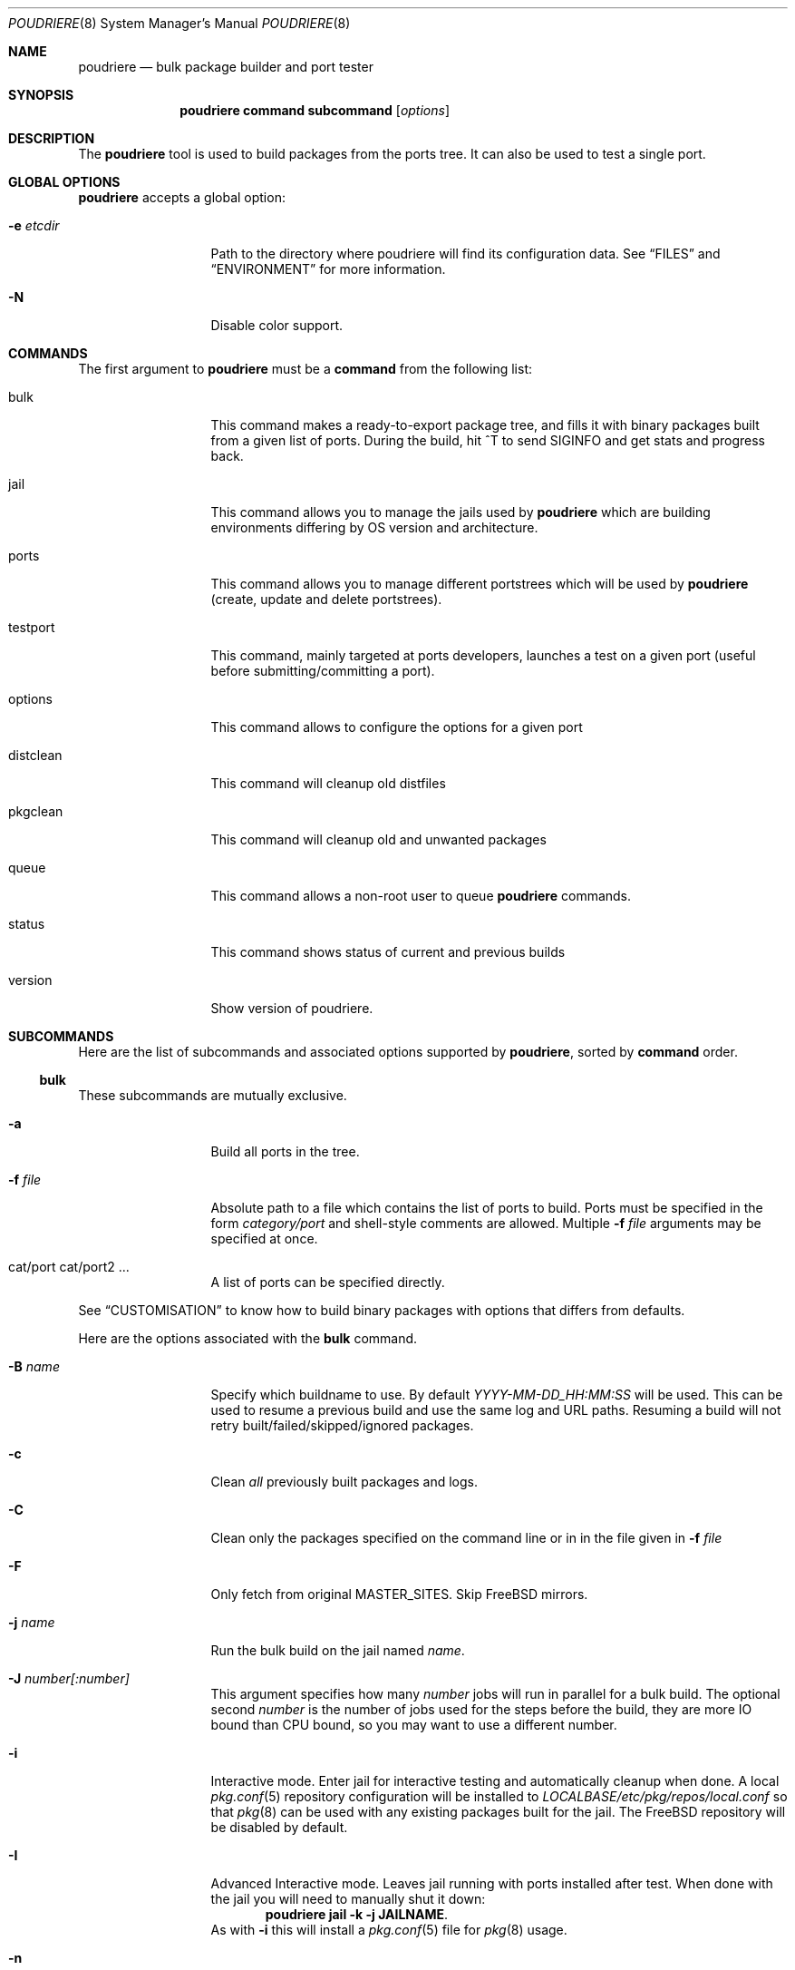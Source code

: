 .\" Copyright (c) 2012 Baptiste Daroussin <bapt@FreeBSD.org>
.\" Copyright (c) 2012-2014 Bryan Drewery <bdrewery@FreeBSD.org>
.\" All rights reserved.
.\"
.\" Redistribution and use in source and binary forms, with or without
.\" modification, are permitted provided that the following conditions
.\" are met:
.\" 1. Redistributions of source code must retain the above copyright
.\"    notice, this list of conditions and the following disclaimer.
.\" 2. Redistributions in binary form must reproduce the above copyright
.\"    notice, this list of conditions and the following disclaimer in the
.\"    documentation and/or other materials provided with the distribution.
.\"
.\" THIS SOFTWARE IS PROVIDED BY THE AUTHOR AND CONTRIBUTORS ``AS IS'' AND
.\" ANY EXPRESS OR IMPLIED WARRANTIES, INCLUDING, BUT NOT LIMITED TO, THE
.\" IMPLIED WARRANTIES OF MERCHANTABILITY AND FITNESS FOR A PARTICULAR PURPOSE
.\" ARE DISCLAIMED.  IN NO EVENT SHALL THE AUTHOR OR CONTRIBUTORS BE LIABLE
.\" FOR ANY DIRECT, INDIRECT, INCIDENTAL, SPECIAL, EXEMPLARY, OR CONSEQUENTIAL
.\" DAMAGES (INCLUDING, BUT NOT LIMITED TO, PROCUREMENT OF SUBSTITUTE GOODS
.\" OR SERVICES; LOSS OF USE, DATA, OR PROFITS; OR BUSINESS INTERRUPTION)
.\" HOWEVER CAUSED AND ON ANY THEORY OF LIABILITY, WHETHER IN CONTRACT, STRICT
.\" LIABILITY, OR TORT (INCLUDING NEGLIGENCE OR OTHERWISE) ARISING IN ANY WAY
.\" OUT OF THE USE OF THIS SOFTWARE, EVEN IF ADVISED OF THE POSSIBILITY OF
.\" SUCH DAMAGE.
.\"
.\" $FreeBSD$
.\"
.\" Note: The date here should be updated whenever a non-trivial
.\" change is made to the manual page.
.Dd July 27, 2015
.Dt POUDRIERE 8
.Os
.Sh NAME
.Nm poudriere
.Nd bulk package builder and port tester
.Sh SYNOPSIS
.Nm
.Cm command
.Cm subcommand
.Op Ar options
.Sh DESCRIPTION
The
.Nm
tool is used to build packages from the ports tree.
It can also be used to test a single port.
.Sh GLOBAL OPTIONS
.Nm
accepts a global option:
.Bl -tag -width "-f conffile"
.It Fl e Ar etcdir
Path to the directory where poudriere will find its configuration data.
See 
.Sx FILES
and
.Sx ENVIRONMENT
for more information.
.It Fl N
Disable color support.
.El
.Sh COMMANDS
The first argument to
.Nm
must be a
.Cm command
from the following list:
.Bl -tag -width "-f conffile"
.It bulk
This command makes a ready-to-export package tree, and fills it with
binary packages built from a given list of ports.
During the build, hit ^T to send
.Dv SIGINFO
and get stats and progress back.
.It jail
This command allows you to manage the jails used by
.Nm
which are building environments differing by OS version and architecture.
.It ports
This command allows you to manage different portstrees which will be used
by
.Nm
(create, update and delete portstrees).
.It testport
This command, mainly targeted at ports developers, launches a
test on a given port (useful before submitting/committing a port).
.It options
This command allows to configure the options for a given port
.It distclean
This command will cleanup old distfiles
.It pkgclean
This command will cleanup old and unwanted packages
.It queue
This command allows a non-root user to queue
.Nm
commands.
.It status
This command shows status of current and previous builds
.It version
Show version of poudriere.
.Nm.
.El
.Sh SUBCOMMANDS
Here are the list of subcommands and associated options supported by
.Nm ,
sorted by
.Cm command
order.
.Ss bulk
.Pp
These subcommands are mutually exclusive.
.Bl -tag -width "-f conffile"
.It Fl a
Build all ports in the tree.
.It Fl f Ar file
Absolute path to a file which contains the list of ports to build.
Ports must be specified in the form
.Ar category/port
and shell-style comments are allowed.
Multiple
.Fl f Ar file
arguments may be specified at once.
.It cat/port cat/port2 ...
A list of ports can be specified directly.
.El
.Pp
See
.Sx CUSTOMISATION
to know how to build binary packages with options that differs from
defaults.
.Pp
Here are the options associated with the
.Cm bulk
command.
.Bl -tag -width "-f conffile"
.It Fl B Ar name
Specify which buildname to use.
By default 
.Ar YYYY-MM-DD_HH:MM:SS
will be used.
This can be used to resume a previous build and use the same log and URL paths.
Resuming a build will not retry built/failed/skipped/ignored packages.
.It Fl c
Clean
.Em all
previously built packages and logs.
.It Fl C
Clean only the packages specified on the command line or in in the file given in
.Fl f Ar file
.
.It Fl F
Only fetch from original MASTER_SITES.
Skip FreeBSD mirrors.
.It Fl j Ar name
Run the bulk build on the jail named
.Ar name .
.It Fl J Ar number[:number]
This argument specifies how many
.Ar number
jobs will run in parallel for a bulk build.
The optional second
.Ar number
is the number of jobs used for the steps before the build, they are more IO
bound than CPU bound, so you may want to use a different number.
.It Fl i
Interactive mode.
Enter jail for interactive testing and automatically cleanup when done.
A local
.Xr pkg.conf 5
repository configuration will be installed to
.Pa LOCALBASE/etc/pkg/repos/local.conf
so that
.Xr pkg 8
can be used with any existing packages built for the jail.
The FreeBSD repository will be disabled by default.
.It Fl I
Advanced Interactive mode.
Leaves jail running with ports installed after test.
When done with the jail you will need to manually shut it down:
.Dl "poudriere jail -k -j JAILNAME" .
As with
.Fl i
this will install a
.Xr pkg.conf 5
file for
.Xr pkg 8
usage.
.It Fl n
Dry run. Show what woud be done, but do not actually build or delete any
packages.
.It Fl N
Do not build package repository or INDEX when build is completed.
.It Fl p Ar tree
This flag specifies on which ports
.Ar tree
the bulk build will be done.
.It Fl R
Clean RESTRICTED packages after building.
.It Fl s
Skip incremental rebuild and sanity checks.
Sanity tests are made to check if the ports exists,
does not have an increased version number, packaged dependencies match,
pkgname matches, if the compiled options match the current options from the
.Pa make.conf
files and
.Pa /usr/local/etc/poudriere.d/options ,
and that its own dependencies did not require rebuild as well.
.It Fl S
Don't recursively rebuild packages affected by other packages requiring
incremental rebuild.
This is a subset of
.Fl s .
This may result in broken packages if the ones they depend on are updated
and are not ABI-compatible.
.It Fl t
Add some testing to the specified ports.
Add
.Fl r
to recursively test all port dependencies as well.
Currently uninstalls the port, and disable parallel
jobs for make.
When used with
.Fl a
then
.Fl rk
are implied.
.It Fl r
Recursively test all dependencies as well.
This flag is automatically set when using
.Fl at .
.It Fl k
When using
.Fl t
do not consider failures as fatal.
Do not skip dependent ports on findings.
This flag is automatically set when using
.Fl at .
.It Fl T
Try building BROKEN ports by defining TRYBROKEN for the build.
.It Fl w
Save WRKDIR on build failure.
The WRKDIR will be tarred up into
.Sy ${POUDRIERE_DATA}/wrkdirs .
.It Fl v
This will show more information during the build.
Specify twice to enable debug output.
.It Fl z Ar set
This specifies which SET to use for the build.
See
.Sx CUSTOMISATION
for examples of how this is used.
.El
.Ss jail
.Pp
These subcommands are mutually exclusive.
.Bl -tag -width "-f conffile"
.It Fl c
Creates a jail.
.It Fl d
Deletes a jail.
.It Fl i
Show information about a jail.
See also
.Cm status .
.It Fl l
List all available jails.
.It Fl n
When combined with
.Fl l ,
only display jail name.
.It Fl s
Starts a jail.
.It Fl k
Kills a jail (stops it).
.It Fl r Ar name
Rename a jail to
.Ar name .
.It Fl u
Update a jail.
.El
.Pp
Except for
.Fl l ,
all of the subcommands require the
.Fl j
option (see below).
.Pp
Here are the options associated with the
.Cm jail
command.
.Bl -tag -width "-f conffile"
.It Fl J Ar number
This argument specifies how many
.Ar number
jobs will run in parallel for buildworld.
.It Fl q
Remove the header when
.Fl l
is the specified mandatory option.
Otherwise, it has no effect.
.It Fl j Ar name
Specifies the
.Ar name
of the jail.
.It Fl v Ar version
Specifies which
.Ar version
of FreeBSD to use in the jail.
If you are using method ftp then the
.Ar version
should in the form of: 9.0-RELEASE.
If you are using method svn then the
.Ar version
should be in the form of svn branches: stable/9 or head for current.
.It Fl a Ar architecture
Specifies which
.Ar architecture
of FreeBSD to use in the jail. (Default: same as host)
.It Fl m Ar method
Specifies which
.Ar method
to use to create the jail.
(default:
.Sy ftp )
.Pp
Pre-built distribution options:
.Bl -tag -width "ftp-archiveXX"
.It Sy allbsd
Use
.Lk www.allbsd.org.
.It Sy ftp Sy http
Fetch from configured
.Sy FREEBSD_HOST
variable from
.Pa poudriere.conf .
.It Sy ftp-archive
Fetch from
.Lk ftp-archive.freebsd.org.
.It Sy null
This option can be used to import an existing directory that already contains an installed system.
The path must be specified with
.Fl M Ar path .
It is expected that this directory be installed to with the following:
.Bd -literal -offset indent
/usr/src# make installworld DESTDIR=PATH DB_FROM_SRC=1
/usr/src# make distrib-dirs DESTDIR=PATH DB_FROM_SRC=1
/usr/src# make distribution DESTDIR=PATH DB_FROM_SRC=1
.Ed
.Pp
The path will be null-mounted during builds.
It will not be copied at the time of running
.Nm jail .
Deleting the jail will attempt to revert any files changed by poudriere.
.It Sy src=PATH
Install from the given src directory at
.Sy PATH .
This directory will not be built from.
It is expected that it is already built and maps to a corresponding
.Pa /usr/obj
directory.
.It Sy tar=PATH
Install from the tarball at the given
.Sy PATH .
Note that this method requires the tarball contains the
.Pa /usr/src
files as well if you plan to build any port containing modules.
.It Sy url=PATH
Fetch from given
.Sy PATH .
Any URL supported by
.Xr fetch 1
can be used.
For example:
.Dl "url=file:///mirror/10.0"
.El
.Pp
Build from source options:
.Bl -tag -width "ftp-archiveXX"
.It Sy svn Sy svn+file Sy svn+http Sy svn+https
Use SVN.
This will use the
.Sy SVN_HOST
variable in
.Pa poudriere.conf .
.El
.It Fl f Ar filesystem
Specifies the
.Ar filesystem
name (${ZPOOL}/jails/filesystem).
.It Fl M Ar mountpoint
Gives an alternative
.Ar mountpoint
when creating jail.
.It Fl p Ar name
This specifies which port tree to start/stop the jail with.
.It Fl P Ar patch
Apply the specified
.Ar patch
to the source tree before building the jail.
.It Fl t Ar version
instead of upgrading to the latest security fix of the jail version, you can
jump to the new specified
.Ar version .
.It Fl z Ar set
This specifies which SET to start/stop the jail with.
.It Fl x
Build the native-xbuild target and copy this into the jail.
Used exclusively
for cross building a ports set, typically via qemu-user tools.
.El
.Ss ports
.Pp
These subcommands are mutually exclusive.
.Bl -tag -width "-f conffile"
.It Fl c
Creates a ports tree.
.It Fl d
Deletes a ports tree.
.It Fl l
List all available ports trees.
.It Fl u
Update a ports tree.
.El
.Pp
Except for
.Fl l ,
all of the subcommands require the
.Fl p
switch (see below).
.Pp
Here are the options associated with the
.Cm ports
command.
.Bl -tag -width "-f conffile"
.It Fl B Ar branch
Specifies which
.Ar branch
to checkout when using the
.Sy svn
or
.Sy git
methods.
(Default: head/master)
.It Fl F
When used with
.Fl c ,
only create the needed file systems (for ZFS) and directories, but do
not populate them.
.It Fl M Ar mountpoint
Path to the source of a ports tree.
.It Fl f Ar filesystem
The name of the
.Ar filesystem
to create for the ports tree.
If 'none' then do not create a filesystem.
Defaults to poudriere/ports/default.
.It Fl k
When used with
.Fl d ,
only unregister the ports tree without removing the files.
.It Fl m Ar method
When used with
.Fl c ,
specify which
.Ar method
to use to create the ports tree.
Could be portsnap, git, svn{,+http,+https,+file,+ssh}.
The default is portsnap.
.It Fl n
When combined with
.Fl l ,
only display the name of the ports tree.
.It Fl p Ar name
Specifies the
.Ar name
of the ports tree to use.
.It Fl q
When used with
.Fl l ,
remove the header in the list view.
.It Fl v
Show more verbose output.
.El
.Ss testport
.Pp
The specified port will be tested for build and packaging problems.
All missing dependencies will first be built in parallel.
.Ev TRYBROKEN=yes
is automatically defined in the environment to test ports marked as
.Ev BROKEN .
.Pp
There is only 1 subcommand for the testport command.
.Bl -tag -width "-f conffile"
.It Fl o Ar origin
Specifies an origin in the ports tree
.El
.Pp
Here are the options associated with the
.Cm testport
command.
.Bl -tag -width "-f conffile"
.It Fl c
Run make config for the given port.
.It Fl i
Interactive mode.
Enter jail for interactive testing and automatically cleanup when done.
A local
.Xr pkg.conf 5
repository configuration will be installed to
.Pa LOCALBASE/etc/pkg/repos/local.conf
so that
.Xr pkg 8
can be used with any existing packages built for the jail.
The FreeBSD repository will be disabled by default.
.It Fl I
Advanced Interactive mode.
Leaves jail running with port installed after test.
When done with the jail you will need to manually shut it down:
.Dl "poudriere jail -k -j JAILNAME" .
As with
.Fl i
this will install a
.Xr pkg.conf 5
file for
.Xr pkg 8
usage.
.It Fl j Ar name
Runs only inside the jail named
.Ar name .
.It Fl J Ar number
This argument specifies how many
.Ar number
jobs will run in parallel for building the dependencies.
.It Fl k
Do not consider failures as fatal.
Find all failures.
.It Fl P
Use custom prefix.
.It Fl N
Do not build package repository or INDEX when build of dependencies is completed.
.It Fl p Ar tree
Specifies which ports
.Ar tree
to use.
.It Fl s
Skip incremental rebuild and sanity checks.
Sanity tests are made to check if the ports exists,
does not have an increased version number, packaged dependencies match,
pkgname matches, if the compiled options match the current options from the
.Pa make.conf
files and
.Pa /usr/local/etc/poudriere.d/options ,
and that its own dependencies did not require rebuild as well.
.It Fl S
Don't recursively rebuild packages affected by other packages requiring
incremental rebuild.
This is a subset of
.Fl s .
This may result in broken packages if the ones they depend on are updated
and are not ABI-compatible.
.It Fl v
This will show more information during the build.
Specify twice to enable debug output.
.It Fl w
Save WRKDIR on build failure.
The WRKDIR will be tarred up into
.Sy ${POUDRIERE_DATA}/wrkdirs .
.It Fl z Ar set
This specifies which SET to use for the build.
See
.Sx CUSTOMISATION
for examples of how this is used.
.El
.Ss distclean
This command accepts the following options:
.Bl -tag -width "-f conffile"
.It Fl J Ar number
This argument specifies how many
.Ar number
jobs will run in parallel for gathering distfile information.
.It Fl n
Dry run, do not actually delete anything.
.It Fl p Ar tree
Specifies which ports
.Ar tree
to use.
This can be specified multiple times to consider multiple tress.
.It Fl y
Assume yes, do not confirm and just delete the files.
.It Fl v
This will show more information during the build.
Specify twice to enable debug output.
.El
.Pp
.Ss pkgclean
This command is used to delete all packages not specified to build.
.Pp
These subcommands are mutually exclusive.
.Bl -tag -width "-f conffile"
.It Fl a
Keep all ports in the tree.
.It Fl f Ar file
Absolute path to a file which contains the list of ports to keep.
Ports must be specified in the form
.Ar category/port
and shell-style comments are allowed.
Multiple
.Fl f Ar file
arguments may be specified at once.
.It cat/port cat/port2 ...
A list of ports can be specified directly.
.El
.Pp
Here are the options associated with the
.Cm pkgclean
command.
This command accepts the following options:
.Bl -tag -width "-f conffile"
.It Fl j Ar name
Jail to use for the packages to inspect.
.It Fl J Ar number
This argument specifies how many
.Ar number
jobs will run in parallel for gathering package information.
.It Fl n
Dry run, do not actually delete anything.
.It Fl N
Do not build package repository or INDEX when done cleaning.
.It Fl p Ar tree
Specifies which ports
.Ar tree
to use.
.It Fl R
Also clean restricted packages.
.It Fl y
Assume yes, do not confirm and just delete the files.
.It Fl v
This will show more information during the build.
Specify twice to enable debug output.
.It Fl z Ar set
SET to use for the packages to inspect.
.El
.Pp
.Ss options
This command accepts the following parameters:
.Bl -tag -width "-f conffile"
.It Fl f Ar file
Absolute path to a file which contains the list of ports to configure.
Ports must be specified in the form
.Ar category/port
and shell-style comments are allowed.
.It cat/port cat/port2 ...
A list of ports can be specified directly.
.El
.Pp
This command accepts the following options:
.Bl -tag -width "-f conffile"
.It Fl c
Use 'config' target, which will always show the dialog for the given ports.
.It Fl C
Use 'config-conditional' target, which will only bring up the dialog on new options for the given ports.
(This is the default)
.It Fl j Ar jailname
If given, configure the options only for the given jail.
.It Fl p Ar portstree
Run the configuration inside the given ports tree (by default uses default)
.It Fl n
Do not be recursive
.It Fl r
Remove port options instead of configuring them
.It Fl s
Show port options instead of configuring them
.It Fl z Ar set
This specifies which SET to use for the build.
See
.Sx CUSTOMISATION
for examples of how this is used.
.El
.Pp
The
.Cm options
subcommand can also take the list of ports to configure through command line
arguments instead of the using a file list.
.Ss queue
.Pp
This command takes a
.Nm
command in argument.
.Pp
There are no options associated with the
.Cm queue
command.
.Ss status
.Nm status
sorts by SETNAME, PORTSTREE, JAILNAME and then BUILDNAME.
.Pp
This command accepts the following options:
.Bl -tag -width "-f conffile"
.It Fl a
Show all builds, not just latest.
This implies
.Fl f .
.It Fl b
Show details about what each builder for the matched builds are doing.
.It Fl B Ar name
Specifies which buildname to match on.
This supports shell globbing.
Defaults to "latest".
Specifying this implies the
.Fl f
flag.
.It Fl c
Show a more compact output and do not include some columns.
.It Fl f
Show finished builds, not just currently running.
This is implied by the
.Fl a ,
.Fl B
and
.Fl r
flags.
.It Fl H
Do not print headers and separate fields by a single tab instead of arbitrary
white space.
.It Fl j Ar name
Specifies the
.Ar name
of the jail to filter by.
.It Fl l
Show logs instead of URL.
.It Fl p Ar tree
This flag specifies which ports
.Ar tree
to filter builds by.
.It Fl r
Show build results.
This implies the
.Fl f
flag.
.It Fl z Ar set
This specifies which SET to filter builds by.
Use
.Sy 0
to match on empty SET.
.El
.Pp
.Sh ENVIRONMENT
The
.Nm
command may use the following environment variable:
.Bl -tag -width "POUDRIERE_ETC"
.It Pa POUDRIERE_ETC
If specified, the path to poudriere's config directory.
Defaults to /usr/local/etc.
.El
.Sh FILES
.Bl -tag -width ".Pa POUDRIERE_ETC/poudriere.d/poudriere.conf" -compact
.It Pa POUDRIERE_ETC/poudriere.conf
See self-documented
.Ar /usr/local/etc/poudriere.conf.sample
for example.
.It Pa POUDRIERE_ETC/poudriere.d/poudriere.conf
The configuration can be stored in the poudriere.d directory as well.
.It Pa POUDRIERE_ETC/poudriere.d
This directory contains various configuration files for the different jails.
.El
.Sh EXIT STATUS
.Ex -std
.Sh EXAMPLES
.Ss bulk build of binary packages
This first example provides a guide on how to use
.Nm
for bulk build packages.
.Pp
.Bq Prepare infrastructure
.Pp
First you have to create a jail, which will hold all the building
infrastructure needs.
.Pp
.Dl "poudriere jail -c -v 8.2-RELEASE -a amd64 -j 82amd64"
.Pp
A jail will take approximately 3GB of space.
.Pp
Of course you can use another version of FreeBSD, regarless on what
version you are running.
amd64 users can choose i386 arch like in this
example:
.Pp
.Dl "poudriere jail -c -v 8.1-RELEASE -a i386 -j 81i386"
.Pp
This command will fetch and install a minimal jail, small (~400MB) so
you can create a lot of them.
It will install the jail under the pool
you have chosen, at poudriere/jailname.
.Pp
You also need to have at least one ports tree to build packages from it,
so let us take the default configuration by creating a ports tree.
.Pp
.Dl "poudriere ports -c"
.Pp
A ports tree will take approximately 4GB of space.
.Pp
.Bq Specify a list of ports you want to build
.Pp
Create a flat text file in which you put the ports you want to see
built by poudriere.
.Pp
.Dl "echo 'sysutils/screen' > ~/pkglist"
.Dl "echo 'editors/vim' >> ~/pkglist"
.Pp
Any line starting with the hash sign will be treated as a comment.
.Pp
.Bq Launch the bulk build
.Pp
Now you can launch the bulk build.
You can specify to build for only one
arch/version ; by default it will make the bulk build on all the jails
created by poudriere.
.Dl "poudriere bulk -f ~/pkglist -j 81i386"
.Pp
.Bq Find your packages
.Pp
Once the bulk build is over, you can meet your shiny new packages here:
.Pp
.Dl "/usr/local/poudriere/data/packages/81i386"
.Pp
with 81i386 as the name of the jail.
.Ss test a single port
This second example show how to use
.Nm
for a single port.
.Pp
Let's take the example of building a single port;
.Pp
.Dl "poudriere testport -o category/port -j myjail"
.Pp
all the tests will be done in myjail.
.Pp
It starts the jail, then mount the ports tree (nullfs), then mounts the
package dir (pourdriere/data/packages/<jailname>-<tree>-<setname>), then it mounts the
~/ports-cvs/mybeautifulporttotest (nullfs) it builds all the dependencies
(except runtime ones) and log it to
poudriere/data/logs/testport/jailname/default/mybeautifulporttotest.log).
.Pp
If packages for the dependencies already exists it will use them
.Pp
When all the dependencies are built, packages for them are created so
that next time it will be faster.
.Pp
All the dependency phase is done with PREFIX == LOCALBASE.
.Pp
After that it will build the port itself with LOCALBASE != PREFIX
and log the build to
poudriere/data/logs/testport/jailname/default/mybeautifulporttotest.log
.Pp
It will try to:
install it,
create a package from it,
deinstall it,
check for cruft left behind and
propose the line to add to pkg-plist if needed.
.Pp
It is very easy to extend it so that we can easily add other tests if
wanted.
.Sh CUSTOMISATION
For bulk building, you can customize binary packages produced by
.Nm
by changing build options port by port, and you can also specify
building directives in a make.conf file.
.Ss Custom build options
Before building a package,
.Nm
can mount a directory containing option files if available.
.Nm
will check for any of these directories in this order:
.Pp
.Dl /usr/local/etc/poudriere.d/<jailname>-<tree>-<setname>-options
.Dl /usr/local/etc/poudriere.d/<jailname>-<setname>-options
.Dl /usr/local/etc/poudriere.d/<jailname>-<tree>-options
.Dl /usr/local/etc/poudriere.d/<setname>-options
.Dl /usr/local/etc/poudriere.d/<tree>-options
.Dl /usr/local/etc/poudriere.d/<jailname>-options
.Dl /usr/local/etc/poudriere.d/options
.Pp
If a directory with this name exists, it is null-mounted into the
/var/db/ports/ directory of the jail, thus allowing to build package
with custom OPTIONS.
.Pp
The
.Cm options
subcommand can be used to easily configure options in the correct directory.
.Pp
This directory has the usual layout for options: it contains one directory per
port (the name of the port) containing an 'options' file with lines similar to:
.Pp
.Dl WITH_FOO=true
.Dl WITHOUT_BAR=true
.Pp
As a starter, you may want to copy an existing /var/db/ports/ to
/usr/local/etc/poudriere.d/options.
.Ss Blacklist ports
You can also specify a blacklist which will disallow the lists port origins
from building on the matched jail.
Any of the following are allowed and will all be used in the order shown:
.Pp
.Dl /usr/local/etc/poudriere.d/blacklist
.Dl /usr/local/etc/poudriere.d/<setname>-blacklist
.Dl /usr/local/etc/poudriere.d/<tree>-blacklist
.Dl /usr/local/etc/poudriere.d/<jailname>-blacklist
.Dl /usr/local/etc/poudriere.d/<jailname>-<tree>-blacklist
.Dl /usr/local/etc/poudriere.d/<jailname>-<setname>-blacklist
.Dl /usr/local/etc/poudriere.d/<jailname>-<tree>-<setname>-blacklist
.Pp
If QEMU is being used then a special qemu blacklist is also loaded.
.Dl /usr/local/etc/poudriere.d/qemu-blacklist
.Ss Create optional poudriere.conf
You can also specify an optional poudriere.conf that is pulled in
depending on the build.
Any of the following are allowed and will all be used in the order shown:
.Pp
.Dl /usr/local/etc/poudriere.d/poudriere.conf
.Dl /usr/local/etc/poudriere.d/<setname>-poudriere.conf
.Dl /usr/local/etc/poudriere.d/<tree>-poudriere.conf
.Dl /usr/local/etc/poudriere.d/<jailname>-poudriere.conf
.Dl /usr/local/etc/poudriere.d/<jailname>-<tree>-poudriere.conf
.Dl /usr/local/etc/poudriere.d/<jailname>-<setname>-poudriere.conf
.Dl /usr/local/etc/poudriere.d/<jailname>-<tree>-<setname>-poudriere.conf
.Ss Create optional make.conf
You can also specify a global make.conf which will be used for all the
jails.
Any of the following are allowed and will all be used in the order shown:
.Pp
.Dl /usr/local/etc/poudriere.d/make.conf
.Dl /usr/local/etc/poudriere.d/<setname>-make.conf
.Dl /usr/local/etc/poudriere.d/<tree>-make.conf
.Dl /usr/local/etc/poudriere.d/<jailname>-make.conf
.Dl /usr/local/etc/poudriere.d/<jailname>-<tree>-make.conf
.Dl /usr/local/etc/poudriere.d/<jailname>-<setname>-make.conf
.Dl /usr/local/etc/poudriere.d/<jailname>-<tree>-<setname>-make.conf
.Ss Create optional src.conf
You can also specify a global src.conf which will be used for building
jails with the
.Cm jail -c
subcommand.
Any of the following are allowed and will all be used in the order shown:
.Pp
.Dl /usr/local/etc/poudriere.d/src.conf
.Dl /usr/local/etc/poudriere.d/<setname>-src.conf
.Dl /usr/local/etc/poudriere.d/<jailname>-src.conf
.Sh COMPATIBILITY
The
.Nm
command must be used on a recent version of FreeBSD, i.e. a version
which has ZFS >= v15, and a zpool.
.Sh CAVEATS
.Ss Jailname
.Fl j ,
.Fl z
and
.Fl p
are all used in the name of the jail.
.Pp
Be careful to respect the names supported by jail(8):
.Pp
.Bd -literal
    "This is an arbitrary string that identifies a jail (except it
     may not contain a '.')"
.Ed
.Pp
Be also careful to not begin the name of the jail by a number if you are
not in -stable or current:
.Pp
.Lk http://svn.freebsd.org/viewvc/base?view=revision&revision=209820
.Sh BUGS
In case of bugs, feel free to file a report:
.Pp
.Lk https://github.com/freebsd/poudriere/issues
.Sh AUTHORS
.An Baptiste Daroussin Aq bapt@FreeBSD.org
.An Bryan Drewery Aq bdrewery@FreeBSD.org
